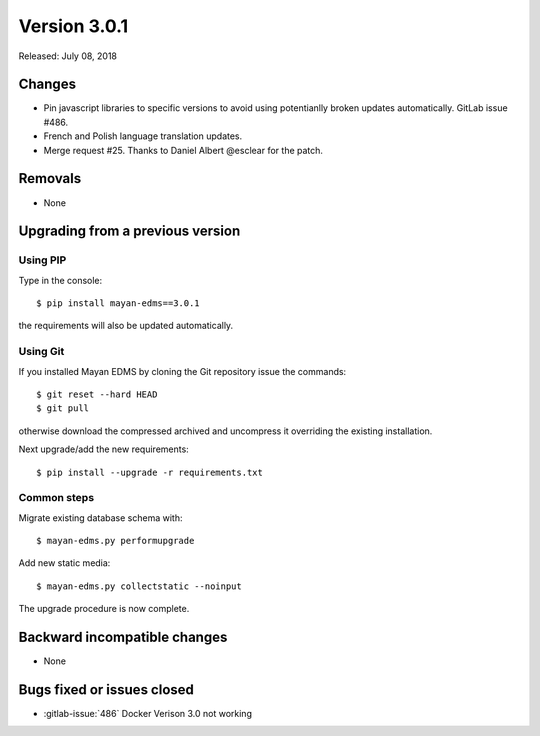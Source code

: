 Version 3.0.1
=============

Released: July 08, 2018

Changes
-------

- Pin javascript libraries to specific versions to avoid using
  potentianlly broken updates automatically. GitLab issue #486.
- French and Polish language translation updates.
- Merge request #25. Thanks to Daniel Albert @esclear
  for the patch.


Removals
--------

- None


Upgrading from a previous version
---------------------------------

Using PIP
^^^^^^^^^

Type in the console::

    $ pip install mayan-edms==3.0.1

the requirements will also be updated automatically.


Using Git
^^^^^^^^^

If you installed Mayan EDMS by cloning the Git repository issue the commands::

    $ git reset --hard HEAD
    $ git pull

otherwise download the compressed archived and uncompress it overriding the
existing installation.

Next upgrade/add the new requirements::

    $ pip install --upgrade -r requirements.txt


Common steps
^^^^^^^^^^^^

Migrate existing database schema with::

    $ mayan-edms.py performupgrade

Add new static media::

    $ mayan-edms.py collectstatic --noinput

The upgrade procedure is now complete.


Backward incompatible changes
-----------------------------

* None


Bugs fixed or issues closed
---------------------------

* :gitlab-issue:`486` Docker Verison 3.0 not working

.. _PyPI: https://pypi.python.org/pypi/mayan-edms/
